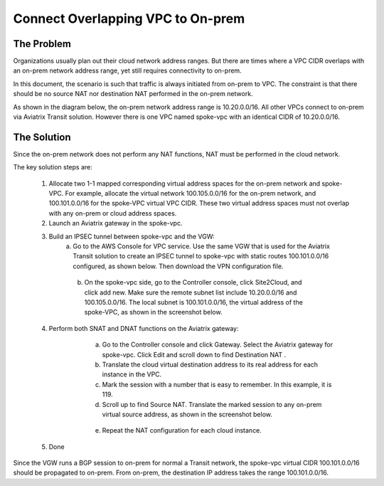 

.. meta::
   :description: Create site2cloud connection with overlap network address ranges 
   :keywords: site2cloud, VGW, SNAT, DNAT, Overlap Network CIDR, overlap CIDRs


===========================================================================================
Connect Overlapping VPC to On-prem  
===========================================================================================

The Problem 
------------------

Organizations usually plan out their cloud network address ranges. But there are times where a VPC CIDR
overlaps with an on-prem network address range, yet still requires connectivity to on-prem.

In this document, the scenario is such that traffic is always initiated from on-prem to VPC. The constraint is that 
there should be no source NAT nor destination NAT performed in the on-prem network.

As shown in the diagram below, the on-prem network address range is 10.20.0.0/16. All other VPCs connect 
to on-prem via Aviatrix Transit solution. However there is one VPC named spoke-vpc with an identical CIDR of 10.20.0.0/16.

|overlap_cidr|

The Solution
-------------------

Since the on-prem network does not perform any NAT functions, NAT must be performed in the cloud network.

The key solution steps are:  

 1. Allocate two 1-1 mapped corresponding virtual address spaces for the on-prem network and spoke-VPC. For example, allocate the virtual network 100.105.0.0/16 for the on-prem network, and 100.101.0.0/16 for the spoke-VPC virtual VPC CIDR. These two virtual address spaces must not overlap with any on-prem or cloud address spaces. 
 #. Launch an Aviatrix gateway in the spoke-vpc.
 #. Build an IPSEC tunnel between spoke-vpc and the VGW: 
        a. Go to the AWS Console for VPC service. Use the same VGW that is used for the Aviatrix Transit solution to create an IPSEC tunnel to spoke-vpc with static routes 100.101.0.0/16 configured, as shown below. Then download the VPN configuration file.

   |vgw_config| 

	b. On the spoke-vpc side, go to the Controller console, click Site2Cloud, and click add new. Make sure the remote subnet list include 10.20.0.0/16 and 100.105.0.0/16. The local subnet is 100.101.0.0/16, the virtual address of the spoke-VPC, as shown in the screenshot below.

   |site2cloud|

 4. Perform both SNAT and DNAT functions on the Aviatrix gateway: 
        a. Go to the Controller console and click Gateway. Select the Aviatrix gateway for spoke-vpc. Click Edit and scroll down to find Destination NAT .
	b. Translate the cloud virtual destination address to its real address for each instance in the VPC.
        c. Mark the session with a number that is easy to remember. In this example, it is 119.
        d. Scroll up to find Source NAT. Translate the marked session to any on-prem virtual source address, as shown in the screenshot below. 
 
     |nat_config| 

       e. Repeat the NAT configuration for each cloud instance. 
 #. Done

Since the VGW runs a BGP session to on-prem for normal a Transit network, the spoke-vpc virtual CIDR 100.101.0.0/16 should be propagated to on-prem. From on-prem, the destination IP address takes the range 100.101.0.0/16.

.. |overlap_cidr| image:: connect_overlap_vpc_via_VGW_medium/overlap_cidr.png
   :scale: 30%

.. |vgw_config| image:: connect_overlap_vpc_via_VGW_medium/vgw_config.png
   :scale: 30%

   
.. |site2cloud| image:: connect_overlap_vpc_via_VGW_medium/site2cloud.png
   :scale: 30%

.. |nat_config| image:: connect_overlap_vpc_via_VGW_medium/nat_config.png
   :scale: 30%

.. disqus::    
